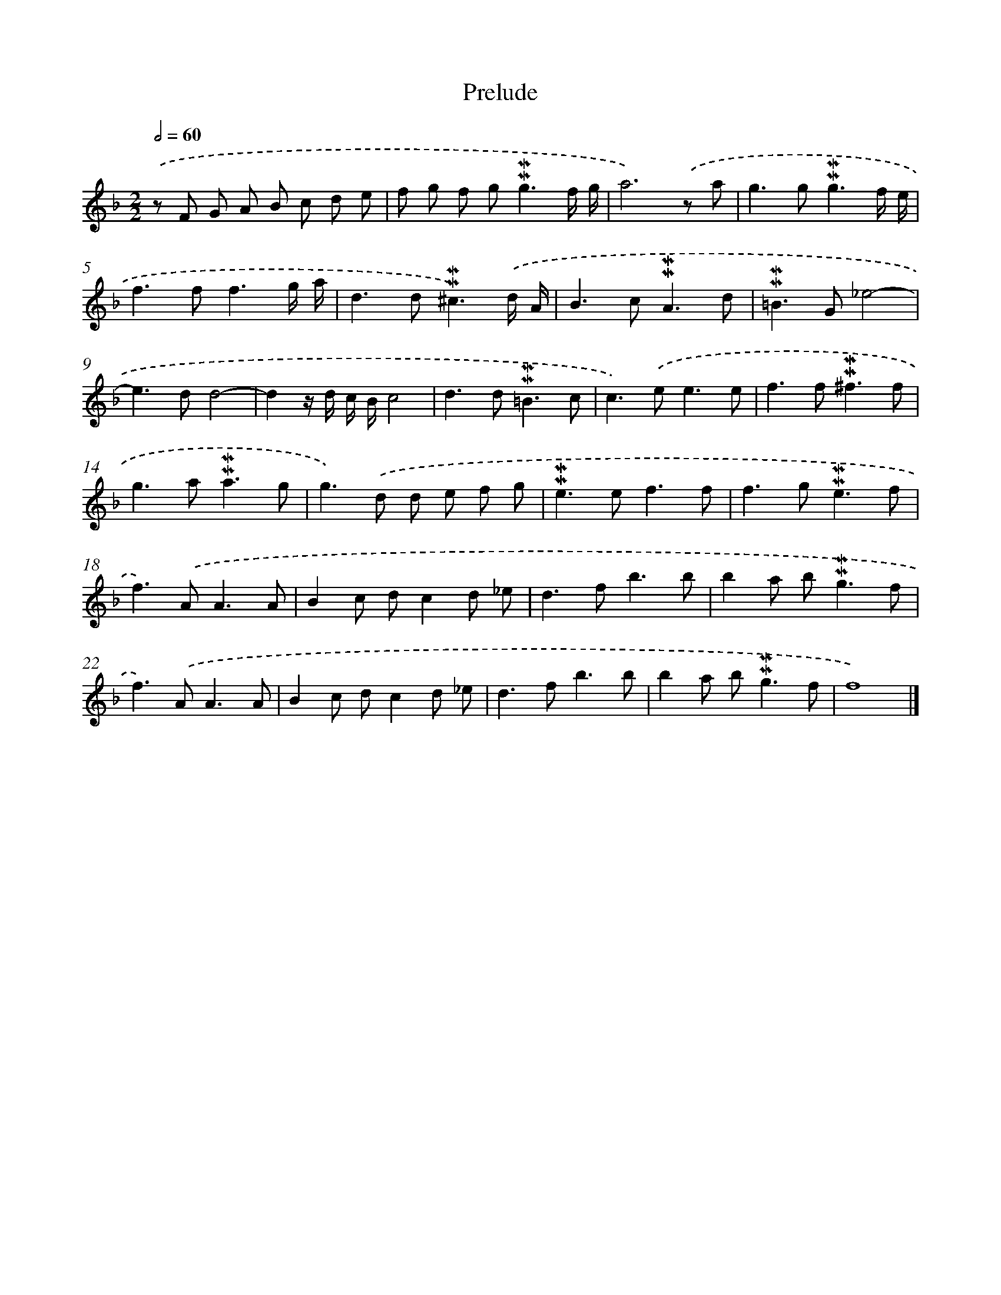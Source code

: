 X: 16999
T: Prelude
%%abc-version 2.0
%%abcx-abcm2ps-target-version 5.9.1 (29 Sep 2008)
%%abc-creator hum2abc beta
%%abcx-conversion-date 2018/11/01 14:38:08
%%humdrum-veritas 3664468453
%%humdrum-veritas-data 2039477457
%%continueall 1
%%barnumbers 0
L: 1/8
M: 2/2
Q: 1/2=60
K: F clef=treble
.('z F G A B c d e |
f g f g2<!mordent!!mordent!g2f/ g/ |
a6).('z a |
g2>g2!mordent!!mordent!g3f/ e/ |
f2>f2f3g/ a/ |
d2>d2!mordent!!mordent!^c3).('d/ A/ |
B2>c2!mordent!!mordent!A3d |
!mordent!!mordent!=B2>G2_e4- |
e2>d2d4- |
d2z/ d/ c/ B/c4 |
d2>d2!mordent!!mordent!=B3c |
c2>).('e2e3e |
f2>f2!mordent!!mordent!^f3f |
g2>a2!mordent!!mordent!a3g |
g2>).('d2 d e f g |
!mordent!!mordent!e2>e2f3f |
f2>g2!mordent!!mordent!e3f |
f2>).('A2A3A |
B2c dc2d _e |
d2>f2b3b |
b2a b2<!mordent!!mordent!g2f |
f2>).('A2A3A |
B2c dc2d _e |
d2>f2b3b |
b2a b2<!mordent!!mordent!g2f |
f8) |]
